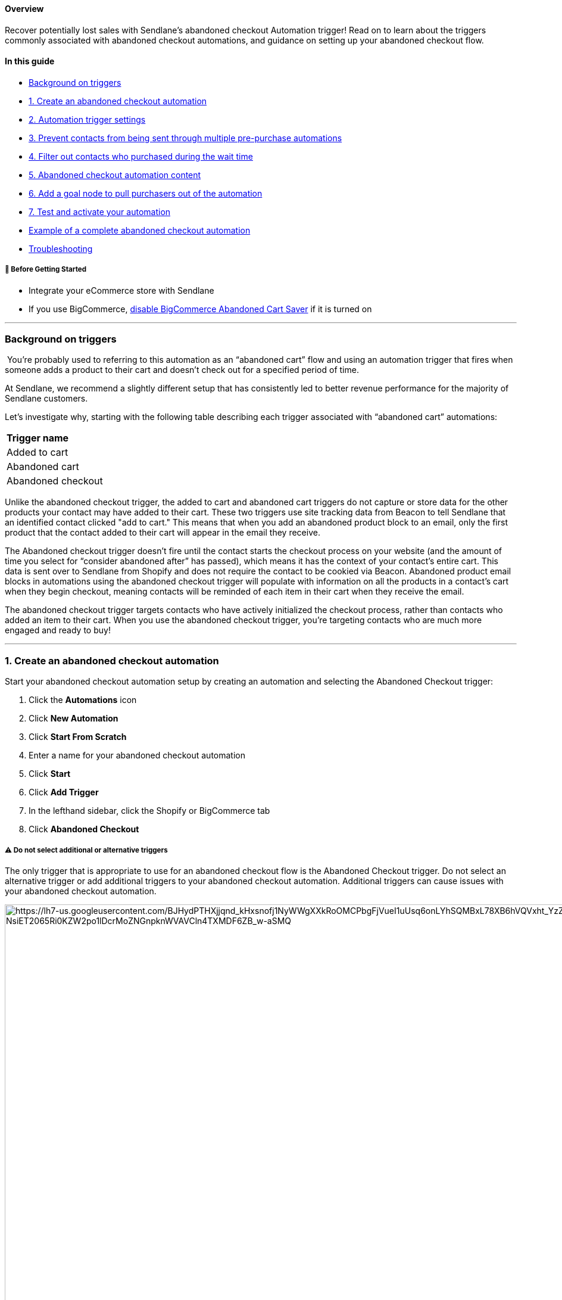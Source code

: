 ==== Overview

Recover potentially lost sales with Sendlane's abandoned checkout
Automation trigger! Read on to learn about the triggers commonly
associated with abandoned checkout automations, and guidance on setting
up your abandoned checkout flow.

==== In this guide

* link:#background-triggers[Background on triggers]
* link:#create[1. Create an abandoned checkout automation]
* link:#trigger-settings[2. Automation trigger settings]
* link:#end[3. Prevent contacts from being sent through multiple
pre-purchase automations]
* link:#filter[4. Filter out contacts who purchased during the wait
time]
* link:#content[5. Abandoned checkout automation content]
* link:#goal[6. Add a goal node to pull purchasers out of the
automation]
* link:#test[7. Test and activate your automation]
* link:#exaple[Example of a complete abandoned checkout automation]
* link:#troubleshooting[Troubleshooting]

[[bc-ca-bgs]]
===== 🚦 Before Getting Started

* Integrate your eCommerce store with Sendlane
* If you use BigCommerce,
https://support.bigcommerce.com/s/article/Using-the-Abandoned-Cart-Saver?language=en_US[disable
BigCommerce Abandoned Cart Saver] if it is turned on

'''''

[[background-triggers]]
=== Background on triggers

 You’re probably used to referring to this automation as an “abandoned
cart” flow and using an automation trigger that fires when someone adds
a product to their cart and doesn’t check out for a specified period of
time.

At Sendlane, we recommend a slightly different setup that has
consistently led to better revenue performance for the majority of
Sendlane customers.

Let’s investigate why, starting with the following table describing each
trigger associated with “abandoned cart” automations:

[cols="",]
|===
|*Trigger name*
|Added to cart
|Abandoned cart
|Abandoned checkout
|===

Unlike the abandoned checkout trigger, the added to cart and abandoned
cart triggers do not capture or store data for the other products your
contact may have added to their cart. These two triggers use site
tracking data from Beacon to tell Sendlane that an identified contact
clicked "add to cart." This means that when you add an abandoned product
block to an email, only the first product that the contact added to
their cart will appear in the email they receive.

The Abandoned checkout trigger doesn’t fire until the contact starts the
checkout process on your website (and the amount of time you select for
“consider abandoned after” has passed), which means it has the context
of your contact’s entire cart. This data is sent over to Sendlane from
Shopify and does not require the contact to be cookied via Beacon.
Abandoned product email blocks in automations using the abandoned
checkout trigger will populate with information on all the products in a
contact’s cart when they begin checkout, meaning contacts will be
reminded of each item in their cart when they receive the email.

The abandoned checkout trigger targets contacts who have actively
initialized the checkout process, rather than contacts who added an item
to their cart. When you use the abandoned checkout trigger, you’re
targeting contacts who are much more engaged and ready to buy!

'''''

[[create]]
=== 1. Create an abandoned checkout automation

Start your abandoned checkout automation setup by creating an automation
and selecting the Abandoned Checkout trigger:

. Click the *Automations* icon
. Click *New Automation*
. Click *Start From Scratch*
. Enter a name for your abandoned checkout automation
. Click *Start*
. Click *Add Trigger*
. In the lefthand sidebar, click the Shopify or BigCommerce tab
. Click *Abandoned Checkout*

[[multiple-trigger-warning]]
===== ⚠️ Do not select additional or alternative triggers

The only trigger that is appropriate to use for an abandoned checkout
flow is the Abandoned Checkout trigger. Do not select an alternative
trigger or add additional triggers to your abandoned checkout
automation. Additional triggers can cause issues with your abandoned
checkout automation.

image:https://lh7-us.googleusercontent.com/BJHydPTHXjjqnd_kHxsnofj1NyWWgXXkRoOMCPbgFjVueI1uUsq6onLYhSQMBxL78XB6hVQVxht_YzZJTah-oC1MBfgbSeW-NsiET2065Ri0KZW2po1lDcrMoZNGnpknWVAVCln4TXMDF6ZB_w-aSMQ[https://lh7-us.googleusercontent.com/BJHydPTHXjjqnd_kHxsnofj1NyWWgXXkRoOMCPbgFjVueI1uUsq6onLYhSQMBxL78XB6hVQVxht_YzZJTah-oC1MBfgbSeW-NsiET2065Ri0KZW2po1lDcrMoZNGnpknWVAVCln4TXMDF6ZB_w-aSMQ,width=1502,height=1194]

[[trigger-settings]]
=== 2. Abandoned checkout trigger settings

When you select the Abandoned Checkout trigger, you’ll see its settings
in the left-hand sidebar. These settings are the criteria contacts need
to meet to be sent through the automation.

image:https://lh7-us.googleusercontent.com/gl0Zol3wnx4_QIcqKiI1_NUl8wBoFMIDlIhCepR7EFMNQfp-L2j9BIgWTyQFbRxap9zy9KhmdpTDEukfXGkxE1hOFBJewRxubC4rsXga-WPFocJYmIOgPUX7LKRnwYmfknE-F_PbDxfsl8l7wYhbauM[https://lh7-us.googleusercontent.com/gl0Zol3wnx4_QIcqKiI1_NUl8wBoFMIDlIhCepR7EFMNQfp-L2j9BIgWTyQFbRxap9zy9KhmdpTDEukfXGkxE1hOFBJewRxubC4rsXga-WPFocJYmIOgPUX7LKRnwYmfknE-F_PbDxfsl8l7wYhbauM,width=341,height=502]

* *Store* - Select the store you’re creating an abandoned cart
automation for
* *Limit Per Contact* - Not in the last, Once per day, or Do not trigger
when already in automation are recommended for abandoned checkout
automations.
* *Consider abandoned after* - Select a time period of at least one
hour. The 5 minute and 30 minute settings are intended for internal
testing and may inundate contacts with messages if used in a live
automation.

You can specify individual products that should trigger the automation
by searching for and selecting products in the For Products section of
the trigger settings. If you do not select any specific products, all
products will trigger the automation.

image:https://lh7-us.googleusercontent.com/1hN_uT1yspvwffFlOkT5Lu4U4rM3G4NHhBg43DgE57nKZcMzVQOxC8cbbuqNUZDYh9r7EYvtsF3wsMCXcyKQwsvMAsbMQ1RMS2ZlaoNLNptlGPcLmkh2NarZ7srtOXtKbNOSv2CF1rC1DK0o2Es_dzM[https://lh7-us.googleusercontent.com/1hN_uT1yspvwffFlOkT5Lu4U4rM3G4NHhBg43DgE57nKZcMzVQOxC8cbbuqNUZDYh9r7EYvtsF3wsMCXcyKQwsvMAsbMQ1RMS2ZlaoNLNptlGPcLmkh2NarZ7srtOXtKbNOSv2CF1rC1DK0o2Es_dzM,width=376,height=448]

Shopify, BigCommerce, and custom store users can apply a product tag of
`+sl-exclude+` to any product that should not trigger the automation.
This process removes the product from Sendlane entirely. Read more about
excluding products
https://help.sendlane.com/article/601-how-to-exclude-products-from-product-blocks[here].

[[end]]
=== 3. Prevent contacts from being sent through multiple pre-purchase automations

The first node of your abandoned checkout automation should be an update
automation node that ends your abandoned browse and abandoned cart
automations when contacts trigger the abandoned checkout automation.
Since checkout is further in the purchasing process than browsing and
adding to cart, you don’t want contacts to receive both browse and
checkout abandon content.

To add an update automation node:

. Click the *+ icon* below the Abandoned Checkout trigger
. Click *Update Automation*
. Click *End Other*
. From the Automation dropdown, select your browse abandon automation
. Select a time period wait before allowing contacts to re-enter the
browse abandon automation once they've completed the abandoned checkout
automation
. Click *Done*
. Repeat steps 1-5 and select your abandoned cart automation for step 4

image:https://lh7-us.googleusercontent.com/trR57033H8nYqXDyVLygaF9B6I9yh2VLV33JrkmP8g0KS4_nyWQU3nKyglTaq3fxSTiyA7Rb1w37HpStyw_-GyCiMf9C8l_GEXKqCOaK2TmOlIfxrerJqnXnZ7DnnbomYSXFxR7ktVrd8dKSD_wx2F8[https://lh7-us.googleusercontent.com/trR57033H8nYqXDyVLygaF9B6I9yh2VLV33JrkmP8g0KS4_nyWQU3nKyglTaq3fxSTiyA7Rb1w37HpStyw_-GyCiMf9C8l_GEXKqCOaK2TmOlIfxrerJqnXnZ7DnnbomYSXFxR7ktVrd8dKSD_wx2F8,width=1474,height=1194]

[[filter]]
=== 4. Filter out contacts who purchased during the wait time

The second node of your abandoned checkout automation should be a
Conditional Split that checks to see whether contacts who met the
trigger settings’ criteria have made a purchase during the wait time
selected for the Consider abandoned after setting. On some platforms,
this check happens in the trigger settings and acts as a filter. The
functionality is the same with a conditional split.

To add a conditional split to your automation:

. Click the *+ icon* below the update automation node
. Click *Conditional Split*
. Set the conditional split's settings (see guidance below the
screenshot)

image:https://lh7-us.googleusercontent.com/wJe_kajObshM0YooOBeV7tI5Gj_jMpDjHdQIHmoab9CMcC9wpt3tSirauLGfG7Rb8RSNCsfZPBLHNvuNWK1Wh8W4sJlZtXyGeh1r_uyS3fCltV-_v2QtXs70XnDG1-nXDy9rIC-pmJEKvhhUh1-9Vao[https://lh7-us.googleusercontent.com/wJe_kajObshM0YooOBeV7tI5Gj_jMpDjHdQIHmoab9CMcC9wpt3tSirauLGfG7Rb8RSNCsfZPBLHNvuNWK1Wh8W4sJlZtXyGeh1r_uyS3fCltV-_v2QtXs70XnDG1-nXDy9rIC-pmJEKvhhUh1-9Vao,width=1475,height=1195]

When you select the conditional split, its settings will appear in the
left-hand sidebar:

image:https://lh7-us.googleusercontent.com/TacsgtSYAEhetr64MTJClCC2Wynvdvwq8rQwPEWqvdF9xzHDDESJGuf75HIgb9fqvI49jz0n3QXvuxHsc-DhZzqI1Lz6MhDNogvSjijkF9sH_Ql6ikzHNCqi6GK1dji1GbfjMhUzh_7luuOL0v64rpc[https://lh7-us.googleusercontent.com/TacsgtSYAEhetr64MTJClCC2Wynvdvwq8rQwPEWqvdF9xzHDDESJGuf75HIgb9fqvI49jz0n3QXvuxHsc-DhZzqI1Lz6MhDNogvSjijkF9sH_Ql6ikzHNCqi6GK1dji1GbfjMhUzh_7luuOL0v64rpc,width=361,height=521]

These settings will check for orders placed by the contact during the
day before they met the automation trigger’s criteria:

* *Condition* - Select Shopify or BigCommerce
* *Store* - Select the store you’re creating an abandoned cart
automation for
* *Resource* - Order
* *Order Status* - Any
* *Filter* - Order Date
* *Operator* - In the last
* *Relative date range* - 1 day

Add the rest of your automation’s nodes to the NO side so that you
target contacts who have NOT placed an order in the last day.

[[split-checkout]]
===== 💡 Optional: Add another conditional split to create nodes for specific products

Conditional Splits allow you to target specific products for specialized
content! If you'd like to create specific content for specific products
or product groups, create a Conditional Split node under the NO path of
your order placed conditional split and set the conditions for:

. Condition: Your eCommerce integration
. Resource: Checkout
. Filter: Product or Product Collection, depending on what you want to
target
. Operator: Select In to specify products or product groups present in
the abandoned checkout
. Select Items or Groups
. Click Done
. Create nodes under each path:

[cols=",",]
|===
|*Yes Path* |*No Path*

|Customers who had the selected products or product groups in their
abandoned checkout |Customers who DID NOT have the selected products or
product groups in their abandoned checkout
|===

[[content]]
=== 5. Abandoned checkout automation content

Now that the logic for your abandoned checkout automation is in place,
you can add nodes for emails and SMS messages. For more information on
optimizing your email and SMS nodes, check out our guide to
https://help.sendlane.com/article/449-automation-actions#send-message[automation
nodes].

We highly recommend placing a wait node between messages to prevent
contacts from receiving too many messages too quickly.

[[blocks]]
===== ⚠️ Emails must include an abandoned cart block

The abandoned cart email block displays the product abandoned in the
Contact's cart and a link to the Contact's cart*.Only one abandoned cart
block is allowed per email. Use the Display, Content, and Styles tabs to
customize your abandoned cart block!

*Contacts will be taken to your website if they click this link on a
different device than the device they created the abandoned checkout on.

image:https://s3.amazonaws.com/helpscout.net/docs/assets/5cd30c272c7d3a177d6e82b7/images/667c72cdd593d719515cb06f/file-VKf2o08DaE.gif[https://s3.amazonaws.com/helpscout.net/docs/assets/5cd30c272c7d3a177d6e82b7/images/667c72cdd593d719515cb06f/file-VKf2o08DaE]

[[bigcommerce-limit]]
===== ⚠️ BigCommerce abandoned checkouts will only be reconstructed once

BigCommerce will only reconstruct Contacts' abandoned checkouts the
first time they click the abandoned cart block. If Contacts click the
abandoned cart block a second time, they will see an empty cart.

[[cart-link]]
===== 💡 Optional: use the following snippet to add a direct link to Contacts' carts in hyperlinked text, images, or custom buttons!

The abandoned product block will automatically link contacts back to
their cart (or your store's generic cart page if they are not logged
into your store and click on a device other than the one they used to
build their cart), but you can also use the snippet below to link to
carts in SMS nodes or create multiple cart links in your email nodes. +
 +
To place a direct link to a Contact's abandoned checkout in hyperlinked
text and images or a button, paste the following snippet in the URL
field:

`+{% set data = trigger.getCheckout() %} {{ data.abandoned_checkout_url }} +`

If Contacts click this link on a device other than the one they built
their checkout on, they will be taken to your store's generic cart page.

[[goal]]
=== 6. Add a goal node to pull purchasers out of the automation

Depending on the number of message nodes and the length of wait nodes in
between, contacts may complete their purchase before being sent through
the entire automation. To prevent contacts from continuing to receive
abandoned checkout content with a goal:

. Click the *+ button* under the last node of your automation
. Click *Goal*
. Add a *name* for your goal, like "Completed purchase"
. In the Select condition dropdown, select your eCommerce integration
. Select your *store*
. Select *Order*
. Select *Unfulfilled*
. Select *Order Date*
. Select *in the last*
. Enter the number of days that it takes to complete your automation
. Click *Done*

image:https://s3.amazonaws.com/helpscout.net/docs/assets/5cd30c272c7d3a177d6e82b7/images/66510b191f3fa9421e287235/file-SoSPSmPuey.png[https://s3.amazonaws.com/helpscout.net/docs/assets/5cd30c272c7d3a177d6e82b7/images/66510b191f3fa9421e287235/file-SoSPSmPuey]

image:https://s3.amazonaws.com/helpscout.net/docs/assets/5cd30c272c7d3a177d6e82b7/images/66510b25e1989867dcefd1a2/file-xlDKK8wt1q.png[https://s3.amazonaws.com/helpscout.net/docs/assets/5cd30c272c7d3a177d6e82b7/images/66510b25e1989867dcefd1a2/file-xlDKK8wt1q]

[[test]]
=== 7. Test and activate your automation

You can test your abandoned checkout automation with an email address
that is opted in to your account. To test your abandoned checkout
automation:

. In your trigger's settings, set the "consider abandoned after" setting
to 5 minutes
. Activate your
https://help.sendlane.com/article/668-how-to-activate-an-automation#node[email
nodes]
. Activate your
https://help.sendlane.com/article/668-how-to-activate-an-automation#automation[automation]
. Visit your website
. Add a product to your cart
. Start checkout
. Wait at least five minutes
. Check your inbox to ensure you received the first email in your
abandoned checkout automation

If you successfully completed your automation, you're all set! If you
didn't receive messages you expected to receive, or otherwise didn't
experience your automation the way you want your contacts to,
https://help.sendlane.com/article/669-how-to-deactivate-an-automatio#automations[deactivate
your automation] while you troubleshoot.

'''''

Example of a complete abandoned checkout automation

Check out the example abandoned checkout automation flow below:

image:https://s3.amazonaws.com/helpscout.net/docs/assets/5cd30c272c7d3a177d6e82b7/images/665f7b42dd0f8c60bb3fcb2f/file-BYxjHr1V8f.png[https://s3.amazonaws.com/helpscout.net/docs/assets/5cd30c272c7d3a177d6e82b7/images/665f7b42dd0f8c60bb3fcb2f/file-BYxjHr1V8f]

=== Troubleshooting

[[immediately-unsubscribed]]
====== Why are Contacts showing as unsubscribed immediately after completing a purchase?

If your Shopify checkout page
https://help.shopify.com/en/manual/promoting-marketing/create-marketing/customer-emails#collect-customer-emails-from-the-checkout[pre-selects
the marketing email opt-in checkbox], Contacts who uncheck the marketing
email opt-in box during checkout will be unsubscribed from the
https://help.sendlane.com/article/96-how-to-integrate-shopify-and-sendlane#connecting[List
attached to your Shopify integration] as soon as checkout is complete.

[[block-unavailable]]
====== The abandoned cart block isn't available!

The abandoned cart block may not appear in your elements sidebar for two
common reasons:

. Your eCommerce integration is not set up correctly. Review your
eCommerce store's integration with Sendlane for possible connection
issues.
. You already added an abandoned cart block to your email. Only one
abandoned cart block is allowed per email.

[[additional]]
=== Additional Resources

* https://www.sendlane.com/blog/email-retargeting-win-more-sales[How
Email Retargeting Works & 3 Strategies to Win More Sales]
* https://www.sendlane.com/blog/shopify-abandoned-cart-emails[7 Tips for
Creating Dynamic Abandoned Cart Emails for Shopify]
* https://www.sendlane.com/blog/abandoned-cart-email-examples[5
Abandoned Cart Emails & How to Make Them Work]
* https://www.sendlane.com/blog/abandoned-cart-subject-lines[Best
Subject Lines for Abandoned Cart Emails]
* https://www.sendlane.com/blog/increase-sales-on-shopify[5 Tried &
Tested Ways to Increase Sales on Shopify]
